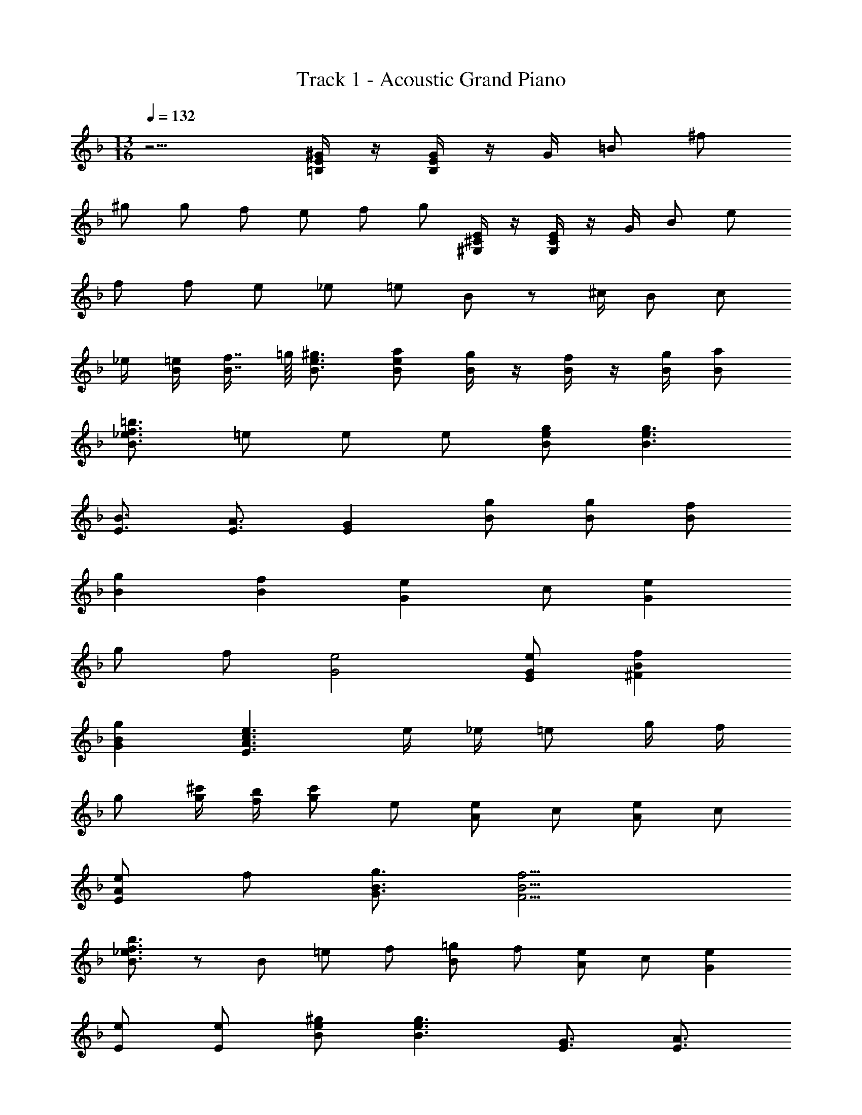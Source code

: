 X: 1
T: Track 1 - Acoustic Grand Piano
Z: ABC Generated by Starbound Composer
L: 1/8
M: 13/16
Q: 1/4=132
K: F
z9/2 [=B,/2^G/2E/2] z/2 [B,/2G/2E/2] z/2 G/2 =B2/3 ^f/3 
^g7/6 g/3 f2/3 e/3 f2/3 g4/3 [^G,/2E/2^C/2] z/2 [G,/2E/2C/2] z/2 G/2 B2/3 e/3 
f7/6 f/3 e2/3 _e/3 =e2/3 B4/3 z ^c/2 B c 
_e/2 [B/2=e/2] [B7/8f7/8] =g/8 [B3/2^g3/2e3/2] [Bae] [B/2g/2] z/2 [B/2f/2] z/2 [B/2g/2] [Ba] 
[B3/2=b3/2f3/2_e3/2] =e e e [Bge] [B3g3e3] 
[E3/2B3/2] [E3/2A3/2] [E2G2] [Bg] [Bg] [Bf] 
[B2g2] [B2f2] [G2e2] c [G2e2] 
g f [G4e4] [EeG] [^F2f2B2] 
[G2g2B2] [E3e3c3A3] e/2 _e/2 =e g/2 f/2 
g [g/2^c'/2] [b/2f/2] [gc'] e [Ae] c [Ae] c 
[EeA] f [G3/2g3/2B3/2] [F9/2f9/2B9/2] 
[B3/2b3/2f3/2_e3/2] z7/6 B/3 =e2/3 f/3 [B2/3=g2/3] f/3 [A2/3e2/3] c/3 [G2e2] 
[Ee] [Ee] [B^ge] [B3g3e3] [E3/2G3/2] [E3/2A3/2] 
[E2B2] [Bg] [Bg] [Bf] [Bg] [Bg] [Bf] 
[Bf] [cg] [c2g2] [G2e2] g f 
[G2e2] E,2/3 ^F,/3 G,/2 B,7/6 E,/3 z [Ge] [Ge] 
[Ge] [c3/2a3/2e3/2] [A3/2e3/2c3/2] [E2c2A2] [Ge] [Ge] 
[Ge] [c3/2a3/2e3/2] [A3/2e3/2c3/2] [E2c2A2] [A/2a/2] z/2 [A/2a/2] z/2 
e [B2/3g2/3] z/3 [B2/3f2/3] z/3 [B2/3g2/3] z/3 [B2/3f2/3] z/3 [Bg] f e 
[B3f3] [Ac] B [B3/2_e3/2] [B3/2=e3/2] 
[Bf] [Ggec] e [EeA] c [E3/2e3/2A3/2] [E3/2e3/2A3/2] 
c [EeA] [Ee] [Ff] [E4e4A4] 
[Aa] [Gg] z2 [Aa] [Gg] z2 
[Aa] [G2g2B2] [F2f2B2] [E2e2B2] [F2f2B2] 
[GgB] [GgB] [EeB] c [E3/2e3/2B3/2] [E3/2e3/2B3/2] [G2g2B2] 
[GgB] [EeB] c [E3/2e3/2B3/2] [E5/2e5/2B5/2] [GgB] 
[GgB] [EeB] c [E3/2e3/2B3/2] [E3/2e3/2B3/2] [G2g2B2] 
[GgB] [EeB] c [E3/2e3/2B3/2] [E5/2e5/2B5/2] z 
[Aa] [Bbe] [Aa] [Bbe] [A2a2] [A2a2] 
[Aa] [Bbe] [Aa] [Bbe] [Aa] [Ae] [Aa] [G3g3] 
[Aa] [G2g2] B [Ba] [G2g2B2] [F2f2B2] 
[E2e2B2] [F2f2B2] [Aa=c] [Aac] [=F=fc] d 
[F3/2f3/2c3/2] [F3/2f3/2c3/2] [A2a2c2] [Aac] [Ffc] d 
[F3/2f3/2c3/2] [F5/2f5/2c5/2] [Aac] [Aac] [Ffc] d 
[F3/2f3/2c3/2] [F3/2f3/2c3/2] [A2a2c2] [Aac] [Ffc] d 
[F3/2f3/2c3/2] [F5/2f5/2c5/2] z [_B_b] [c=c'f] [Bb] 
[cc'f] [B2b2] [B2b2] [Bb] [cc'f] [Bb] 
[cc'f] [Bb] [Bf] [Bb] [A3a3] [Bb] 
[A3a3] [Bb] [A2a2c2] [=G2=g2c2] 
[F2f2c2] [G2g2c2] [Afd] [Aad] [Agd] [Aad] 
[A/2g/2d/2] a [A5/2f5/2d5/2] [Agd] [Aad] [Agd] [Aad] 
[A/2g/2d/2] a [A5/2f5/2d5/2] [Gec] [Gfc] [G/2e/2c/2] [Gfc] [Gec] 
f/4 e/4 [Gd] [G2c2] [c3/2a3/2f3/2] [c3/2b3/2f3/2] [c3/2c'3/2f3/2] 
[c5/2b5/2f5/2] [caf] [Agd] [Aad] [Agd] [Aad] [A/2g/2d/2] 
a [A5/2f5/2d5/2] [Agd] [Aad] [d2d'2f2] [A3/2a3/2d3/2] 
[A3/2g3/2d3/2] [A3f3d3] c/2 d/2 f [c3/2c'3/2e3/2] 
[B3/2b3/2e3/2] [Aa] [F24f24c24A24] 
